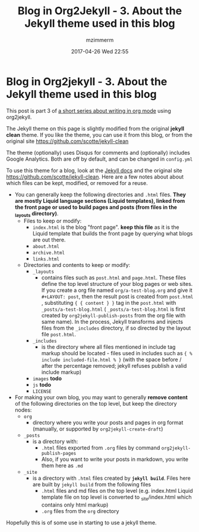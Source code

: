#+STARTUP: showall
#+STARTUP: hidestars
#+OPTIONS: H:2 num:nil tags:nil toc:nil timestamps:t
#+LAYOUT: post
#+AUTHOR: mzimmerm
#+DATE: 2017-04-26 Wed 22:55
#+TITLE: Blog in Org2Jekyll - 3. About the Jekyll theme used in this blog
#+DESCRIPTION: Part 3 of Org Blog series
#+TAGS: org_mode org2jekyll
#+CATEGORIES: org_mode org2jekyll

*  Blog in Org2jekyll - 3. About the Jekyll theme used in this blog

This post is part 3 of [[post-jekyll:blog-in-org-2-jekyll---1.-motivation.org][a short series about writing in org mode]] using org2jekyll.

The Jekyll theme on this page is slightly modified from the original *jekyll clean* theme. If you like the theme, you can use it from this blog, or from the original site https://github.com/scotte/jekyll-clean

The theme (optionally) uses Disqus for comments and (optionally) includes Google Analytics. Both are off by default, and can be changed in ~config.yml~

To use this theme for a blog, look at the [[https://jekyllrb.com/docs/home/][Jekyll docs]] and the original site https://github.com/scotte/jekyll-clean. Here are a few notes about about which files can be kept, modified, or removed for a reuse.

- You can generally keep the following directories and ~.html~ files. *They are mostly Liquid language sections (Liquid templates), linked from the front page or used to build pages and posts (from files in the _layouts directory)*.
  - Files to keep or modify:
    - ~index.html~ is the blog "front page". *keep this file* as it is the Liquid template that builds the front page by querying what blogs are out there.
    - ~about.html~
    - ~archive.html~
    - ~links.html~
  - Directories and contents to keep or modify:
    - ~_layouts~ 
      - contains files such as ~post.html~ and ~page.html~. These files define the top level structure of your blog pages or web sites. If you create a org file named ~org/a-test-blog.org~ and give it ~#+LAYOUT: post~, then the result post is created from  ~post.html~ , substituting ~{ { content } }~ tag in the  ~post.html~ with  ~_posts/a-test-blog.html~ ( ~_posts/a-test-blog.html~ is first created by ~org2jekyll-publish-posts~ from the org file with same name). In the process, Jekyll transforms and injects files from the ~_includes~ directory, if so directed by the layout file ~post.html~.
    - ~_includes~ 
      - is the directory where all files mentioned in include tag markup  should be located - files used in includes such as ~{ % include included-file.html % }~ (with the space before / after the percentage removed; jekyll refuses publish a valid include markup)
    - ~images~ *todo*
    - ~js~ *todo*
    - ~LICENSE~ 

- For making your own blog, you may want to generally *remove content* of the following directories on the top level, but keep the directory nodes:
  - ~org~
    - directory where you write your posts and pages in org format (manually, or supported by ~org2jekyll-create-draft~)
  - ~_posts~
    - is a directory with:
      - ~.html~ files exported from ~.org~ files by command ~org2jekyll-publish-pages~
      - Also, if you want to write your posts in markdown, you write them here as ~.md~
  - ~_site~
    - is a directory with ~.html~ files created by *~jekyll build~*. Files here are built by ~jekyll build~ from the following files
      - ~.html~ files and md files on the top level (e.g. index.html Liquid template file on top level is converted to _site/index.html which contains only html markup)
      - ~.org~ files from the ~org~ directory

Hopefully this is of some use in starting to use a jekyll theme.
